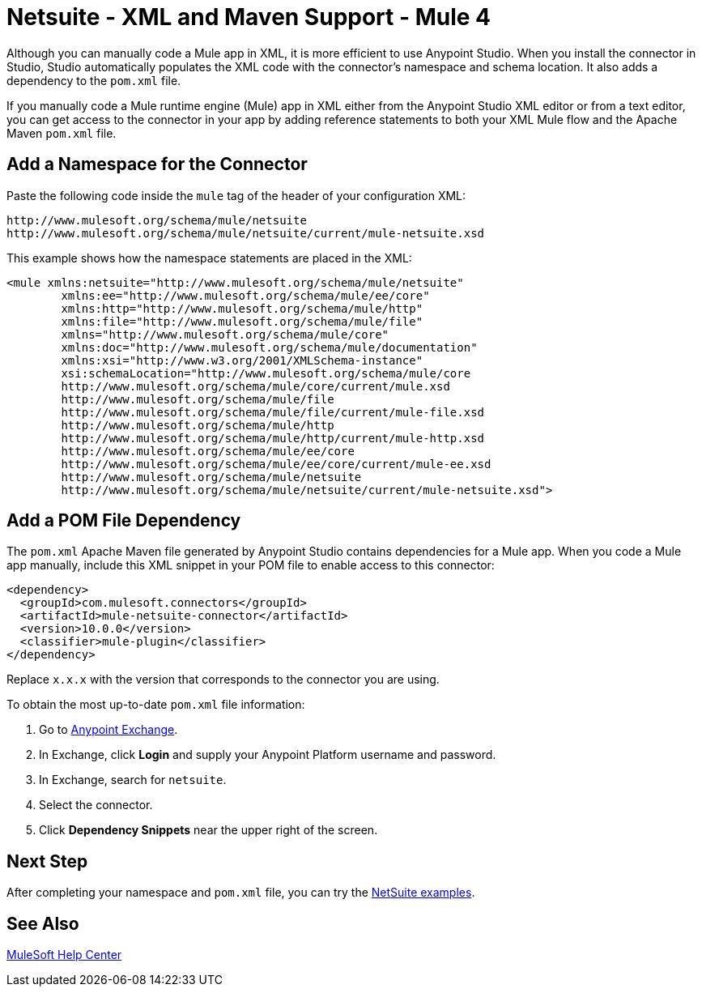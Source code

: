 = Netsuite - XML and Maven Support - Mule 4

Although you can manually code a Mule app in XML, it is more efficient to use Anypoint Studio. When you install the connector in Studio, Studio automatically populates the XML code with the connector's namespace and schema location. It also adds a dependency to the `pom.xml` file.

If you manually code a Mule runtime engine (Mule) app in XML either from the Anypoint Studio XML editor or from a text editor, you can get access to the connector in your app by adding reference statements to both your XML Mule flow and the Apache Maven `pom.xml` file.

== Add a Namespace for the Connector

Paste the following code inside the `mule` tag of the header
of your configuration XML:

[source,xml,linenums]
----
http://www.mulesoft.org/schema/mule/netsuite
http://www.mulesoft.org/schema/mule/netsuite/current/mule-netsuite.xsd
----

This example shows how the namespace statements are placed in the XML:

[source,xml,linenums]
----
<mule xmlns:netsuite="http://www.mulesoft.org/schema/mule/netsuite"
	xmlns:ee="http://www.mulesoft.org/schema/mule/ee/core"
	xmlns:http="http://www.mulesoft.org/schema/mule/http"
	xmlns:file="http://www.mulesoft.org/schema/mule/file"
	xmlns="http://www.mulesoft.org/schema/mule/core"
	xmlns:doc="http://www.mulesoft.org/schema/mule/documentation"
	xmlns:xsi="http://www.w3.org/2001/XMLSchema-instance"
	xsi:schemaLocation="http://www.mulesoft.org/schema/mule/core
	http://www.mulesoft.org/schema/mule/core/current/mule.xsd
	http://www.mulesoft.org/schema/mule/file
	http://www.mulesoft.org/schema/mule/file/current/mule-file.xsd
	http://www.mulesoft.org/schema/mule/http
	http://www.mulesoft.org/schema/mule/http/current/mule-http.xsd
	http://www.mulesoft.org/schema/mule/ee/core
	http://www.mulesoft.org/schema/mule/ee/core/current/mule-ee.xsd
	http://www.mulesoft.org/schema/mule/netsuite
	http://www.mulesoft.org/schema/mule/netsuite/current/mule-netsuite.xsd">
----


== Add a POM File Dependency

The `pom.xml` Apache Maven file generated by Anypoint Studio contains dependencies for a Mule app. When you code a Mule app manually, include this XML snippet in your POM file to enable access to this connector:

[source,xml,linenums]
----
<dependency>
  <groupId>com.mulesoft.connectors</groupId>
  <artifactId>mule-netsuite-connector</artifactId>
  <version>10.0.0</version>
  <classifier>mule-plugin</classifier>
</dependency>
----

Replace `x.x.x` with the version that corresponds to the connector you are using.

To obtain the most up-to-date `pom.xml` file information:

. Go to https://www.mulesoft.com/exchange/[Anypoint Exchange].
. In Exchange, click *Login* and supply your Anypoint Platform username and password.
. In Exchange, search for `netsuite`.
. Select the connector.
. Click *Dependency Snippets* near the upper right of the screen.

== Next Step

After completing your namespace and `pom.xml` file, you can try
the xref:netsuite-examples.adoc[NetSuite examples].

== See Also

https://help.mulesoft.com[MuleSoft Help Center]
